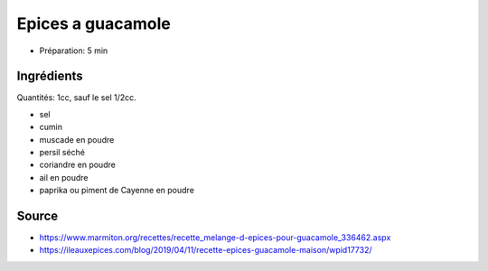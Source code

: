 .. index:: Epices a guacamole
.. index:: Cumin; Epices a guacamole
.. index:: Muscade; Epices a guacamole
.. index:: Persil; Epices a guacamole
.. index:: Coriandre; Epices a guacamole
.. index:: Ail; Epices a guacamole
.. index:: Paprika; Epices a guacamole
.. index:: Piment; Epices a guacamole

.. _cuisine_epices_a_guacamole:

Epices a guacamole
##################

* Préparation: 5 min


Ingrédients
===========

Quantités: 1cc, sauf le sel 1/2cc.

* sel
* cumin
* muscade en poudre
* persil séché
* coriandre en poudre
* ail en poudre
* paprika ou piment de Cayenne en poudre


Source
======

* https://www.marmiton.org/recettes/recette_melange-d-epices-pour-guacamole_336462.aspx
* https://ileauxepices.com/blog/2019/04/11/recette-epices-guacamole-maison/wpid17732/
